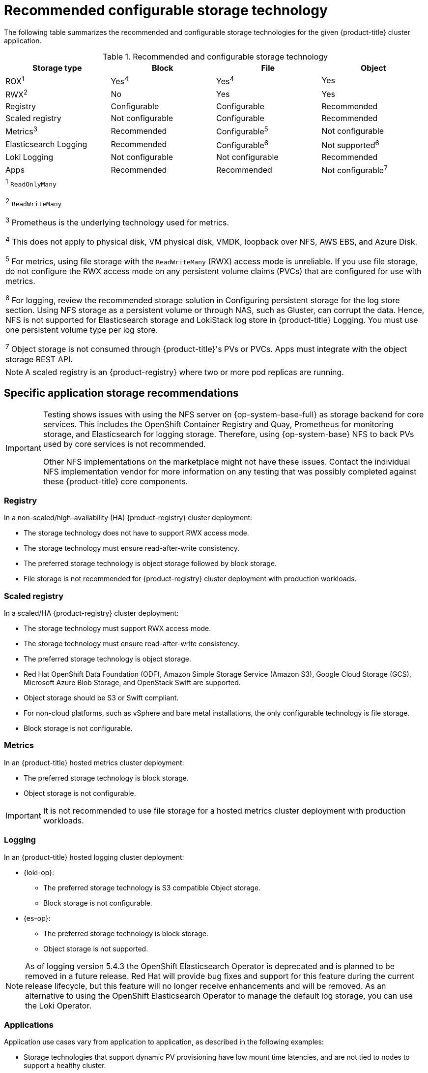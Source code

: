 // Module included in the following assemblies:
//
// * storage/optimizing-storage.adoc
// * post_installation_configuration/storage-configuration.adoc

[id="recommended-configurable-storage-technology_{context}"]
= Recommended configurable storage technology

The following table summarizes the recommended and configurable storage technologies for the given {product-title} cluster application.

.Recommended and configurable storage technology
[options="header,footer"]
|===
|Storage type|Block|File|Object

| ROX^1^
| Yes^4^
| Yes^4^
| Yes

| RWX^2^
| No
| Yes
| Yes

| Registry
| Configurable
| Configurable
| Recommended

| Scaled registry
| Not configurable
| Configurable
| Recommended

| Metrics^3^
| Recommended
| Configurable^5^
| Not configurable

| Elasticsearch Logging
| Recommended
| Configurable^6^
| Not supported^6^

| Loki Logging
| Not configurable
| Not configurable
| Recommended

| Apps
| Recommended
| Recommended
| Not configurable^7^

4+a|
^1^ `ReadOnlyMany`

^2^ `ReadWriteMany`

^3^ Prometheus is the underlying technology used for metrics.

^4^ This does not apply to physical disk, VM physical disk, VMDK, loopback over NFS, AWS EBS, and Azure Disk.

^5^ For metrics, using file storage with the `ReadWriteMany` (RWX) access mode is unreliable. If you use file storage, do not configure the RWX access mode on any persistent volume claims (PVCs) that are configured for use with metrics.

^6^ For logging, review the recommended storage solution in Configuring persistent storage for the log store section. Using NFS storage as a persistent volume or through NAS, such as Gluster, can corrupt the data. Hence, NFS is not supported for Elasticsearch storage and LokiStack log store in {product-title} Logging. You must use one persistent volume type per log store.

^7^ Object storage is not consumed through {product-title}'s PVs or PVCs. Apps must integrate with the object storage REST API.

|===

[NOTE]
====
A scaled registry is an {product-registry} where two or more pod replicas are running.
====

== Specific application storage recommendations

[IMPORTANT]
====
Testing shows issues with using the NFS server on {op-system-base-full} as storage backend for core services. This includes the OpenShift Container Registry and Quay, Prometheus for monitoring storage, and Elasticsearch for logging storage. Therefore, using {op-system-base} NFS to back PVs used by core services is not recommended.

Other NFS implementations on the marketplace might not have these issues. Contact the individual NFS implementation vendor for more information on any testing that was possibly completed against these {product-title} core components.
====

=== Registry

In a non-scaled/high-availability (HA) {product-registry} cluster deployment:

* The storage technology does not have to support RWX access mode.
* The storage technology must ensure read-after-write consistency.
* The preferred storage technology is object storage followed by block storage.
* File storage is not recommended for {product-registry} cluster deployment with production workloads.

=== Scaled registry

In a scaled/HA {product-registry} cluster deployment:

* The storage technology must support RWX access mode.
* The storage technology must ensure read-after-write consistency.
* The preferred storage technology is object storage.
* Red Hat OpenShift Data Foundation (ODF), Amazon Simple Storage Service (Amazon S3), Google Cloud Storage (GCS), Microsoft Azure Blob Storage, and OpenStack Swift are supported.
* Object storage should be S3 or Swift compliant.
* For non-cloud platforms, such as vSphere and bare metal installations, the only configurable technology is file storage.
* Block storage is not configurable.

=== Metrics

In an {product-title} hosted metrics cluster deployment:

* The preferred storage technology is block storage.
* Object storage is not configurable.

[IMPORTANT]
====
It is not recommended to use file storage for a hosted metrics cluster deployment with production workloads.
====

=== Logging

In an {product-title} hosted logging cluster deployment:

* {loki-op}:
** The preferred storage technology is S3 compatible Object storage.
** Block storage is not configurable.

* {es-op}:
** The preferred storage technology is block storage.
** Object storage is not supported.

[NOTE]
====
As of logging version 5.4.3 the OpenShift Elasticsearch Operator is deprecated and is planned to be removed in a future release. Red Hat will provide bug fixes and support for this feature during the current release lifecycle, but this feature will no longer receive enhancements and will be removed. As an alternative to using the OpenShift Elasticsearch Operator to manage the default log storage, you can use the Loki Operator.
====


=== Applications

Application use cases vary from application to application, as described in the following examples:

* Storage technologies that support dynamic PV provisioning have low mount time latencies, and are not tied to nodes to support a healthy cluster.
* Application developers are responsible for knowing and understanding the storage requirements for their application, and how it works with the provided storage to ensure that issues do not occur when an application scales or interacts with the storage layer.

== Other specific application storage recommendations

[IMPORTANT]
====
It is not recommended to use RAID configurations on `Write` intensive workloads, such as `etcd`. If you are running `etcd` with a RAID configuration, you might be at risk of encountering performance issues with your workloads.
====

* {rh-openstack-first} Cinder: {rh-openstack} Cinder tends to be adept in ROX access mode use cases.
* Databases: Databases (RDBMSs, NoSQL DBs, etc.) tend to perform best with dedicated block storage.
* The etcd database must have enough storage and adequate performance capacity to enable a large cluster. Information about monitoring and benchmarking tools to establish ample storage and a high-performance environment is described in _Recommended etcd practices_.
